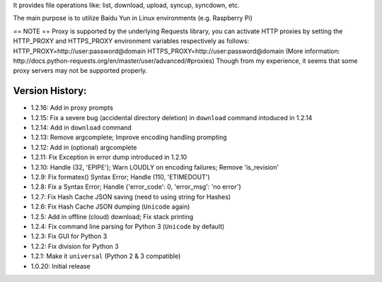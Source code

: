 It provides file operations like: list, download, upload, syncup, syncdown, etc.

The main purpose is to utilize Baidu Yun in Linux environments (e.g. Raspberry Pi)

== NOTE ==
Proxy is supported by the underlying Requests library, you can activate HTTP proxies by setting the HTTP_PROXY and HTTPS_PROXY environment variables respectively as follows:
HTTP_PROXY=http://user:password@domain
HTTPS_PROXY=http://user:password@domain
(More information: http://docs.python-requests.org/en/master/user/advanced/#proxies)
Though from my experience, it seems that some proxy servers may not be supported properly.

Version History:
~~~~~~~~~~~~~~~~

-  1.2.16: Add in proxy prompts
-  1.2.15: Fix a severe bug (accidental directory deletion) in
   ``download`` command intoduced in 1.2.14
-  1.2.14: Add in ``download`` command
-  1.2.13: Remove argcomplete; Improve encoding handling prompting
-  1.2.12: Add in (optional) argcomplete
-  1.2.11: Fix Exception in error dump introduced in 1.2.10
-  1.2.10: Handle (32, 'EPIPE'); Warn LOUDLY on encoding failures;
   Remove 'is\_revision'
-  1.2.9: Fix formatex() Syntax Error; Handle (110, 'ETIMEDOUT')
-  1.2.8: Fix a Syntax Error; Handle {'error\_code': 0, 'error\_msg':
   'no error'}
-  1.2.7: Fix Hash Cache JSON saving (need to using string for Hashes)
-  1.2.6: Fix Hash Cache JSON dumping (``Unicode`` again)
-  1.2.5: Add in offline (cloud) download; Fix stack printing
-  1.2.4: Fix command line parsing for Python 3 (``Unicode`` by default)
-  1.2.3: Fix GUI for Python 3
-  1.2.2: Fix division for Python 3
-  1.2.1: Make it ``universal`` (Python 2 & 3 compatible)
-  1.0.20: Initial release



